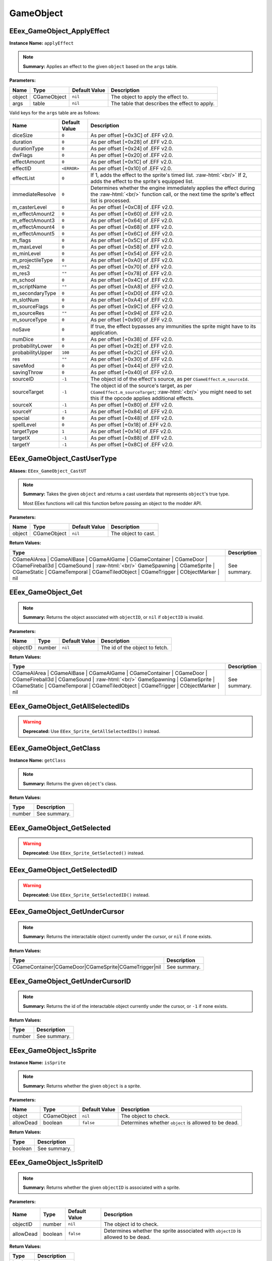 .. role:: raw-html(raw)
   :format: html

.. role:: underline
   :class: underline

==========
GameObject
==========

:underline:`EEex_GameObject_ApplyEffect`
^^^^^^^^^^^^^^^^^^^^^^^^^^^^^^^^^^^^^^^^

**Instance Name:** ``applyEffect``

.. note::
   **Summary:** Applies an effect to the given ``object`` based on the ``args`` table.

**Parameters:**

+----------+-------------+-------------------+-----------------------------------------------+
| **Name** | **Type**    | **Default Value** | **Description**                               |
+----------+-------------+-------------------+-----------------------------------------------+
| object   | CGameObject | ``nil``           | The object to apply the effect to.            |
+----------+-------------+-------------------+-----------------------------------------------+
| args     | table       | ``nil``           | The table that describes the effect to apply. |
+----------+-------------+-------------------+-----------------------------------------------+

Valid keys for the ``args`` table are as follows:

+------------------+-------------------+------------------------------------------------------------------------------------------------+
| **Name**         | **Default Value** | **Description**                                                                                |
+------------------+-------------------+------------------------------------------------------------------------------------------------+
| diceSize         | ``0``             | As per offset [+0x3C] of .EFF v2.0.                                                            |
+------------------+-------------------+------------------------------------------------------------------------------------------------+
| duration         | ``0``             | As per offset [+0x28] of .EFF v2.0.                                                            |
+------------------+-------------------+------------------------------------------------------------------------------------------------+
| durationType     | ``0``             | As per offset [+0x24] of .EFF v2.0.                                                            |
+------------------+-------------------+------------------------------------------------------------------------------------------------+
| dwFlags          | ``0``             | As per offset [+0x20] of .EFF v2.0.                                                            |
+------------------+-------------------+------------------------------------------------------------------------------------------------+
| effectAmount     | ``0``             | As per offset [+0x1C] of .EFF v2.0.                                                            |
+------------------+-------------------+------------------------------------------------------------------------------------------------+
| effectID         | ``<ERROR>``       | As per offset [+0x10] of .EFF v2.0.                                                            |
+------------------+-------------------+------------------------------------------------------------------------------------------------+
| effectList       | ``0``             | If 1, adds the effect to the sprite's timed list. :raw-html:`<br/>`                            |
|                  |                   | If 2, adds the effect to the sprite's equipped list.                                           |
+------------------+-------------------+------------------------------------------------------------------------------------------------+
| immediateResolve | ``0``             | Determines whether the engine immediately applies the effect during the :raw-html:`<br/>`      |
|                  |                   | function call, or the next time the sprite's effect list is processed.                         |
+------------------+-------------------+------------------------------------------------------------------------------------------------+
| m_casterLevel    | ``0``             | As per offset [+0xC8] of .EFF v2.0.                                                            |
+------------------+-------------------+------------------------------------------------------------------------------------------------+
| m_effectAmount2  | ``0``             | As per offset [+0x60] of .EFF v2.0.                                                            |
+------------------+-------------------+------------------------------------------------------------------------------------------------+
| m_effectAmount3  | ``0``             | As per offset [+0x64] of .EFF v2.0.                                                            |
+------------------+-------------------+------------------------------------------------------------------------------------------------+
| m_effectAmount4  | ``0``             | As per offset [+0x68] of .EFF v2.0.                                                            |
+------------------+-------------------+------------------------------------------------------------------------------------------------+
| m_effectAmount5  | ``0``             | As per offset [+0x6C] of .EFF v2.0.                                                            |
+------------------+-------------------+------------------------------------------------------------------------------------------------+
| m_flags          | ``0``             | As per offset [+0x5C] of .EFF v2.0.                                                            |
+------------------+-------------------+------------------------------------------------------------------------------------------------+
| m_maxLevel       | ``0``             | As per offset [+0x58] of .EFF v2.0.                                                            |
+------------------+-------------------+------------------------------------------------------------------------------------------------+
| m_minLevel       | ``0``             | As per offset [+0x54] of .EFF v2.0.                                                            |
+------------------+-------------------+------------------------------------------------------------------------------------------------+
| m_projectileType | ``0``             | As per offset [+0xA0] of .EFF v2.0.                                                            |
+------------------+-------------------+------------------------------------------------------------------------------------------------+
| m_res2           | ``""``            | As per offset [+0x70] of .EFF v2.0.                                                            |
+------------------+-------------------+------------------------------------------------------------------------------------------------+
| m_res3           | ``""``            | As per offset [+0x78] of .EFF v2.0.                                                            |
+------------------+-------------------+------------------------------------------------------------------------------------------------+
| m_school         | ``0``             | As per offset [+0x4C] of .EFF v2.0.                                                            |
+------------------+-------------------+------------------------------------------------------------------------------------------------+
| m_scriptName     | ``""``            | As per offset [+0xA8] of .EFF v2.0.                                                            |
+------------------+-------------------+------------------------------------------------------------------------------------------------+
| m_secondaryType  | ``0``             | As per offset [+0xD0] of .EFF v2.0.                                                            |
+------------------+-------------------+------------------------------------------------------------------------------------------------+
| m_slotNum        | ``0``             | As per offset [+0xA4] of .EFF v2.0.                                                            |
+------------------+-------------------+------------------------------------------------------------------------------------------------+
| m_sourceFlags    | ``0``             | As per offset [+0x9C] of .EFF v2.0.                                                            |
+------------------+-------------------+------------------------------------------------------------------------------------------------+
| m_sourceRes      | ``""``            | As per offset [+0x94] of .EFF v2.0.                                                            |
+------------------+-------------------+------------------------------------------------------------------------------------------------+
| m_sourceType     | ``0``             | As per offset [+0x90] of .EFF v2.0.                                                            |
+------------------+-------------------+------------------------------------------------------------------------------------------------+
| noSave           | ``0``             | If true, the effect bypasses any immunities the sprite might have to its application.          |
+------------------+-------------------+------------------------------------------------------------------------------------------------+
| numDice          | ``0``             | As per offset [+0x38] of .EFF v2.0.                                                            |
+------------------+-------------------+------------------------------------------------------------------------------------------------+
| probabilityLower | ``0``             | As per offset [+0x2E] of .EFF v2.0.                                                            |
+------------------+-------------------+------------------------------------------------------------------------------------------------+
| probabilityUpper | ``100``           | As per offset [+0x2C] of .EFF v2.0.                                                            |
+------------------+-------------------+------------------------------------------------------------------------------------------------+
| res              | ``""``            | As per offset [+0x30] of .EFF v2.0.                                                            |
+------------------+-------------------+------------------------------------------------------------------------------------------------+
| saveMod          | ``0``             | As per offset [+0x44] of .EFF v2.0.                                                            |
+------------------+-------------------+------------------------------------------------------------------------------------------------+
| savingThrow      | ``0``             | As per offset [+0x40] of .EFF v2.0.                                                            |
+------------------+-------------------+------------------------------------------------------------------------------------------------+
| sourceID         | ``-1``            | The object id of the effect's source, as per ``CGameEffect.m_sourceId``.                       |
+------------------+-------------------+------------------------------------------------------------------------------------------------+
| sourceTarget     | ``-1``            | The object id of the source's target, as per ``CGameEffect.m_sourceTarget``; :raw-html:`<br/>` |
|                  |                   | you might need to set this if the opcode applies additional effects.                           |
+------------------+-------------------+------------------------------------------------------------------------------------------------+
| sourceX          | ``-1``            | As per offset [+0x80] of .EFF v2.0.                                                            |
+------------------+-------------------+------------------------------------------------------------------------------------------------+
| sourceY          | ``-1``            | As per offset [+0x84] of .EFF v2.0.                                                            |
+------------------+-------------------+------------------------------------------------------------------------------------------------+
| special          | ``0``             | As per offset [+0x48] of .EFF v2.0.                                                            |
+------------------+-------------------+------------------------------------------------------------------------------------------------+
| spellLevel       | ``0``             | As per offset [+0x18] of .EFF v2.0.                                                            |
+------------------+-------------------+------------------------------------------------------------------------------------------------+
| targetType       | ``1``             | As per offset [+0x14] of .EFF v2.0.                                                            |
+------------------+-------------------+------------------------------------------------------------------------------------------------+
| targetX          | ``-1``            | As per offset [+0x88] of .EFF v2.0.                                                            |
+------------------+-------------------+------------------------------------------------------------------------------------------------+
| targetY          | ``-1``            | As per offset [+0x8C] of .EFF v2.0.                                                            |
+------------------+-------------------+------------------------------------------------------------------------------------------------+

:underline:`EEex_GameObject_CastUserType`
^^^^^^^^^^^^^^^^^^^^^^^^^^^^^^^^^^^^^^^^^

**Aliases:** ``EEex_GameObject_CastUT``

.. note::
   **Summary:** Takes the given ``object`` and returns a cast userdata that represents ``object``'s true type.
   
   Most EEex functions will call this function before passing an object to the modder API.

**Parameters:**

+----------+-------------+-------------------+---------------------+
| **Name** | **Type**    | **Default Value** | **Description**     |
+----------+-------------+-------------------+---------------------+
| object   | CGameObject | ``nil``           | The object to cast. |
+----------+-------------+-------------------+---------------------+

**Return Values:**

+----------------------------------------------------------------------------------------------------------------------------------------------------------------------------------------------------------------------------------------------------------+-----------------+
| **Type**                                                                                                                                                                                                                                                 | **Description** |
+----------------------------------------------------------------------------------------------------------------------------------------------------------------------------------------------------------------------------------------------------------+-----------------+
| CGameAIArea   | CGameAIBase | CGameAIGame | CGameContainer | CGameDoor        | CGameFireball3d | CGameSound    | :raw-html:`<br/>` GameSpawning | CGameSprite | CGameStatic | CGameTemporal  | CGameTiledObject | CGameTrigger    | CObjectMarker | nil | See summary.    |
+----------------------------------------------------------------------------------------------------------------------------------------------------------------------------------------------------------------------------------------------------------+-----------------+


:underline:`EEex_GameObject_Get`
^^^^^^^^^^^^^^^^^^^^^^^^^^^^^^^^


.. note::
   **Summary:** Returns the object associated with ``objectID``, or ``nil`` if ``objectID`` is invalid.

**Parameters:**

+----------+----------+-------------------+--------------------------------+
| **Name** | **Type** | **Default Value** | **Description**                |
+----------+----------+-------------------+--------------------------------+
| objectID | number   | ``nil``           | The id of the object to fetch. |
+----------+----------+-------------------+--------------------------------+

**Return Values:**

+----------------------------------------------------------------------------------------------------------------------------------------------------------------------------------------------------------------------------------------------------------+-----------------+
| **Type**                                                                                                                                                                                                                                                 | **Description** |
+----------------------------------------------------------------------------------------------------------------------------------------------------------------------------------------------------------------------------------------------------------+-----------------+
| CGameAIArea   | CGameAIBase | CGameAIGame | CGameContainer | CGameDoor        | CGameFireball3d | CGameSound    | :raw-html:`<br/>` GameSpawning | CGameSprite | CGameStatic | CGameTemporal  | CGameTiledObject | CGameTrigger    | CObjectMarker | nil | See summary.    |
+----------------------------------------------------------------------------------------------------------------------------------------------------------------------------------------------------------------------------------------------------------+-----------------+


:underline:`EEex_GameObject_GetAllSelectedIDs`
^^^^^^^^^^^^^^^^^^^^^^^^^^^^^^^^^^^^^^^^^^^^^^

.. warning::
   **Deprecated:** Use ``EEex_Sprite_GetAllSelectedIDs()`` instead.


:underline:`EEex_GameObject_GetClass`
^^^^^^^^^^^^^^^^^^^^^^^^^^^^^^^^^^^^^

**Instance Name:** ``getClass``

.. note::
   **Summary:** Returns the given ``object``'s class.

**Return Values:**

+----------+-----------------+
| **Type** | **Description** |
+----------+-----------------+
| number   | See summary.    |
+----------+-----------------+


:underline:`EEex_GameObject_GetSelected`
^^^^^^^^^^^^^^^^^^^^^^^^^^^^^^^^^^^^^^^^

.. warning::
   **Deprecated:** Use ``EEex_Sprite_GetSelected()`` instead.


:underline:`EEex_GameObject_GetSelectedID`
^^^^^^^^^^^^^^^^^^^^^^^^^^^^^^^^^^^^^^^^^^

.. warning::
   **Deprecated:** Use ``EEex_Sprite_GetSelectedID()`` instead.


:underline:`EEex_GameObject_GetUnderCursor`
^^^^^^^^^^^^^^^^^^^^^^^^^^^^^^^^^^^^^^^^^^^


.. note::
   **Summary:** Returns the interactable object currently under the cursor, or ``nil`` if none exists.

**Return Values:**

+-------------------------------------------------------+-----------------+
| **Type**                                              | **Description** |
+-------------------------------------------------------+-----------------+
| CGameContainer|CGameDoor|CGameSprite|CGameTrigger|nil | See summary.    |
+-------------------------------------------------------+-----------------+


:underline:`EEex_GameObject_GetUnderCursorID`
^^^^^^^^^^^^^^^^^^^^^^^^^^^^^^^^^^^^^^^^^^^^^


.. note::
   **Summary:** Returns the id of the interactable object currently under the cursor, or ``-1`` if none exists.

**Return Values:**

+----------+-----------------+
| **Type** | **Description** |
+----------+-----------------+
| number   | See summary.    |
+----------+-----------------+


:underline:`EEex_GameObject_IsSprite`
^^^^^^^^^^^^^^^^^^^^^^^^^^^^^^^^^^^^^

**Instance Name:** ``isSprite``

.. note::
   **Summary:** Returns whether the given ``object`` is a sprite.

**Parameters:**

+-----------+-------------+-------------------+------------------------------------------------------+
| **Name**  | **Type**    | **Default Value** | **Description**                                      |
+-----------+-------------+-------------------+------------------------------------------------------+
| object    | CGameObject | ``nil``           | The object to check.                                 |
+-----------+-------------+-------------------+------------------------------------------------------+
| allowDead | boolean     | ``false``         | Determines whether ``object`` is allowed to be dead. |
+-----------+-------------+-------------------+------------------------------------------------------+

**Return Values:**

+----------+-----------------+
| **Type** | **Description** |
+----------+-----------------+
| boolean  | See summary.    |
+----------+-----------------+


:underline:`EEex_GameObject_IsSpriteID`
^^^^^^^^^^^^^^^^^^^^^^^^^^^^^^^^^^^^^^^


.. note::
   **Summary:** Returns whether the given ``objectID`` is associated with a sprite.

**Parameters:**

+-----------+----------+-------------------+-----------------------------------------------------------------------------------+
| **Name**  | **Type** | **Default Value** | **Description**                                                                   |
+-----------+----------+-------------------+-----------------------------------------------------------------------------------+
| objectID  | number   | ``nil``           | The object id to check.                                                           |
+-----------+----------+-------------------+-----------------------------------------------------------------------------------+
| allowDead | boolean  | ``false``         | Determines whether the sprite associated with ``objectID`` is allowed to be dead. |
+-----------+----------+-------------------+-----------------------------------------------------------------------------------+

**Return Values:**

+----------+-----------------+
| **Type** | **Description** |
+----------+-----------------+
| boolean  | See summary.    |
+----------+-----------------+


:underline:`EEex_GameObject_IterateSelected`
^^^^^^^^^^^^^^^^^^^^^^^^^^^^^^^^^^^^^^^^^^^^

.. warning::
   **Deprecated:** Use ``EEex_Sprite_IterateSelected()`` instead.


:underline:`EEex_GameObject_IterateSelectedIDs`
^^^^^^^^^^^^^^^^^^^^^^^^^^^^^^^^^^^^^^^^^^^^^^^

.. warning::
   **Deprecated:** Use ``EEex_Sprite_IterateSelectedIDs()`` instead.


